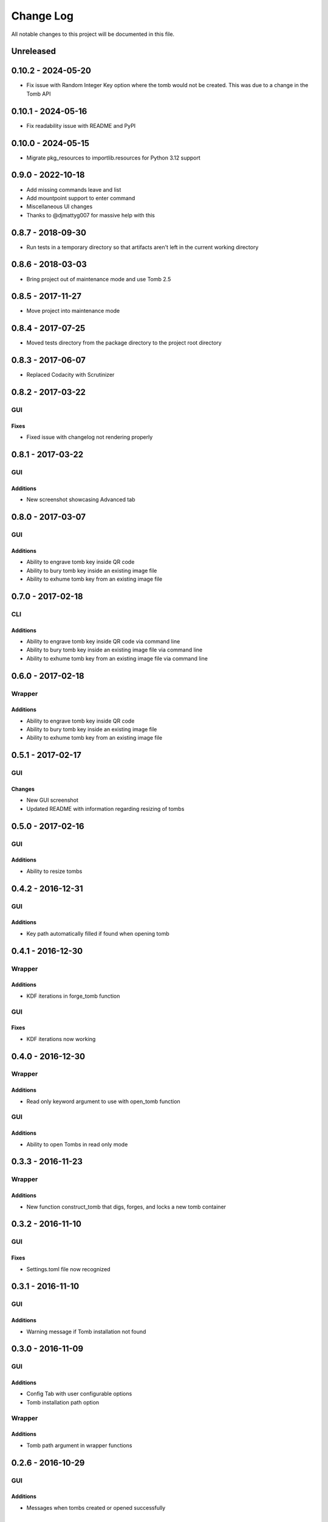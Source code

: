 ##########
Change Log
##########

All notable changes to this project will be documented in this file.

Unreleased
==========


0.10.2 - 2024-05-20
===================

-  Fix issue with Random Integer Key option where the tomb would not be created. This was due to a change in the Tomb API

0.10.1 - 2024-05-16
===================

-  Fix readability issue with README and PyPI

0.10.0 - 2024-05-15
===================

-  Migrate pkg_resources to importlib.resources for Python 3.12 support

0.9.0 - 2022-10-18
==================

-  Add missing commands leave and list
-  Add mountpoint support to enter command
-  Miscellaneous UI changes

-  Thanks to @djmattyg007 for massive help with this

0.8.7 - 2018-09-30
==================

-  Run tests in a temporary directory so that artifacts aren't left in the current working directory

0.8.6 - 2018-03-03
==================

-  Bring project out of maintenance mode and use Tomb 2.5

0.8.5 - 2017-11-27
==================

-  Move project into maintenance mode

0.8.4 - 2017-07-25
==================

-  Moved tests directory from the package directory to the project root directory

0.8.3 - 2017-06-07
==================

-  Replaced Codacity with Scrutinizer

0.8.2 - 2017-03-22
==================

GUI
---

Fixes
~~~~~

-  Fixed issue with changelog not rendering properly

0.8.1 - 2017-03-22
==================

GUI
---

Additions
~~~~~~~~~

-  New screenshot showcasing Advanced tab

0.8.0 - 2017-03-07
==================

GUI
---

Additions
~~~~~~~~~

-  Ability to engrave tomb key inside QR code
-  Ability to bury tomb key inside an existing image file
-  Ability to exhume tomb key from an existing image file

0.7.0 - 2017-02-18
==================

CLI
---

Additions
~~~~~~~~~

-  Ability to engrave tomb key inside QR code via command line
-  Ability to bury tomb key inside an existing image file via command line
-  Ability to exhume tomb key from an existing image file via command line

0.6.0 - 2017-02-18
==================

Wrapper
-------

Additions
~~~~~~~~~

-  Ability to engrave tomb key inside QR code
-  Ability to bury tomb key inside an existing image file
-  Ability to exhume tomb key from an existing image file

0.5.1 - 2017-02-17
==================

GUI
---

Changes
~~~~~~~

-  New GUI screenshot
-  Updated README with information regarding resizing of tombs

0.5.0 - 2017-02-16
==================

GUI
---

Additions
~~~~~~~~~

-  Ability to resize tombs

0.4.2 - 2016-12-31
==================

GUI
---

Additions
~~~~~~~~~

-  Key path automatically filled if found when opening tomb

0.4.1 - 2016-12-30
==================

Wrapper
-------

Additions
~~~~~~~~~

-  KDF iterations in forge_tomb function

GUI
---

Fixes
~~~~~

-  KDF iterations now working

0.4.0 - 2016-12-30
==================

Wrapper
-------

Additions
~~~~~~~~~

-  Read only keyword argument to use with open_tomb function

GUI
---

Additions
~~~~~~~~~

-  Ability to open Tombs in read only mode

0.3.3 - 2016-11-23
==================

Wrapper
-------

Additions
~~~~~~~~~

-  New function construct_tomb that digs, forges, and locks a new tomb container

0.3.2 - 2016-11-10
==================

GUI
---

Fixes
~~~~~

-  Settings.toml file now recognized

0.3.1 - 2016-11-10
==================

GUI
---

Additions
~~~~~~~~~

-  Warning message if Tomb installation not found

0.3.0 - 2016-11-09
==================

GUI
---

Additions
~~~~~~~~~

-  Config Tab with user configurable options
-  Tomb installation path option

Wrapper
-------

Additions
~~~~~~~~~

-  Tomb path argument in wrapper functions

0.2.6 - 2016-10-29
==================

GUI
---

Additions
~~~~~~~~~

-  Messages when tombs created or opened successfully

0.2.5 - 2016-10-28
==================

CLI
---

Additions
~~~~~~~~~

-  Docstring regarding key name formatting

0.2.4 - 2016-10-26
==================

GUI
---

Additions
~~~~~~~~~~

-  Settings.toml file for user configuration

0.2.3 - 2016-10-19
==================

GUI
---

Additions
~~~~~~~~~

-  Clear all text boxes upon creation and opening of tombs

Wrapper
-------

Additions
~~~~~~~~~

-  List all tombs function

0.2.2 - 2016-10-18
==================

GUI
---

Additions
~~~~~~~~~

-  Checkbox for KDF iterations
-  Confirmation text box for key password

Wrapper
-------

Additions
~~~~~~~~~

-  Ability to slam tombs


0.2.1 - 2016-10-17
==================

GUI
---

Additions
~~~~~~~~~

-  Renamed urandom key generation to Random Integer Key

0.2.0 - 2016-10-16
===================

GUI
---

Additions
~~~~~~~~~

-  Checkbox for urandom key generation

Wrapper
-------

Additions
~~~~~~~~~

-  Ability to close all tombs

0.1.0 - 2016-10-11
===================

-  Created CLI, GUI, and wrappers for Tomb
